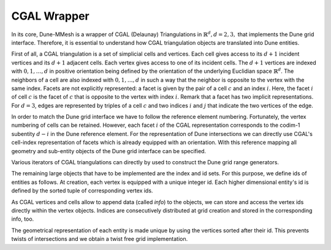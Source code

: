 .. _wrapper:

************
CGAL Wrapper
************

In its core, Dune-MMesh is a wrapper of CGAL (Delaunay) Triangulations in :math:`\mathbb{R}^d, d = 2, 3,`
that implements the Dune grid interface.
Therefore, it is essential to understand how CGAL triangulation objects are translated into Dune entities.

First of all, a CGAL triangulation is a set of simplicial cells and vertices.
Each cell gives access to its :math:`d+1` incident vertices and its :math:`d+1` adjacent cells.
Each vertex gives access to one of its incident cells.
The :math:`d+1` vertices are indexed with :math:`0, 1, \dots, d` in positive orientation being defined by the orientation of
the underlying Euclidian space :math:`\mathbb{R}^d`.
The neighbors of a cell are also indexed with :math:`0, 1, \dots, d` in such a way
that the neighbor is opposite to the vertex with the same index.
Facets are not explicitly represented: a facet is given by the pair of a cell :math:`c`
and an index :math:`i`. Here, the facet :math:`i` of cell :math:`c` is the facet of :math:`c` that is
opposite to the vertex with index :math:`i`. Remark that a facet has two implicit representations.
For :math:`d=3`, edges are represented by triples of a cell :math:`c` and
two indices :math:`i` and :math:`j` that indicate the two vertices of the edge.

.. tikz:: CGAL representation of cells.

  \tikzset{vertex/.style={circle, fill=white, draw, inner sep=1pt}}
  \tikzset{edge/.style={midway, sloped, circle, fill=white, inner sep=1pt}}

  \draw[thick] (0,0) node[vertex] {\tiny 0}
    -- (2,0) node[vertex] {\tiny 1} node[edge] {\tiny 2}
    -- (0,2) node[vertex] {\tiny 2} node[edge] {\tiny 0}
    -- (0,0) node[edge] {\tiny 1};

  \draw[thick] (4.5,0) node[vertex] {\tiny 0}
    -- (7,0) node[vertex] {\tiny 1}
    -- (5.5,1) node[vertex] {\tiny 2}
    -- (4.5,0)
    -- (5,2.5) node[vertex] {\tiny 3}
    -- (7,0) -- (5,2.5) -- (5.5,1);
  \node at (5.5,0.4) {\tiny 3};
  \node at (5.05,1.2) {\tiny 1};
  \node at (5.8,1.2) {\tiny 0};
  \node at (4.9,0.15) {\tiny 2};

In order to match the Dune grid interface we have to follow the reference element numbering.
Fortunately, the vertex numbering of cells can be retained.
However, each facet :math:`i` of the CGAL representation corresponds to the codim-1 subentity :math:`d-i` in the Dune reference element.
For the representation of Dune intersections we can directly use CGAL's cell-index representation of facets
which is already equipped with an orientation.
With this reference mapping all geometry and sub-entity objects of the Dune grid interface can be specified.

..  tikz:: Dune representation of codim-0-entities.

   \tikzset{vertex/.style={circle, fill=white, draw, inner sep=1pt}}
   \tikzset{edge/.style={midway, sloped, circle, fill=white, inner sep=1pt}}

   \draw[thick] (0,0) node[vertex] {\tiny 0}
     -- (2,0) node[vertex] {\tiny 1} node[edge] {\tiny 0}
     -- (0,2) node[vertex] {\tiny 2} node[edge] {\tiny 2}
     -- (0,0) node[edge] {\tiny 1};

   \draw[thick] (4.5,0) node[vertex] {\tiny 0}
     -- (7,0) node[vertex] {\tiny 1}
     -- (5.5,1) node[vertex] {\tiny 2}
     -- (4.5,0)
     -- (5,2.5) node[vertex] {\tiny 3}
     -- (7,0) -- (5,2.5) -- (5.5,1);
   \node at (5.5,0.4) {\tiny 0};
   \node at (5.05,1.2) {\tiny 2};
   \node at (5.8,1.2) {\tiny 3};
   \node at (4.9,0.15) {\tiny 1};


Various iterators of CGAL triangulations can directly by used to construct the Dune grid range generators.

The remaining large objects that have to be implemented are the index and id sets.
For this purpose, we define ids of entities as follows. At creation, each vertex is equipped with a unique integer id.
Each higher dimensional entity's id is defined by the sorted tuple of corresponding vertex ids.

As CGAL vertices and cells allow to append data (called *info*) to the objects, we can store and access the vertex ids directly within the vertex objects.
Indices are consecutively distributed at grid creation and stored in the corresponding info, too.

The geometrical representation of each entity is made unique by using the vertices sorted after their id.
This prevents twists of intersections and we obtain a twist free grid implementation.
